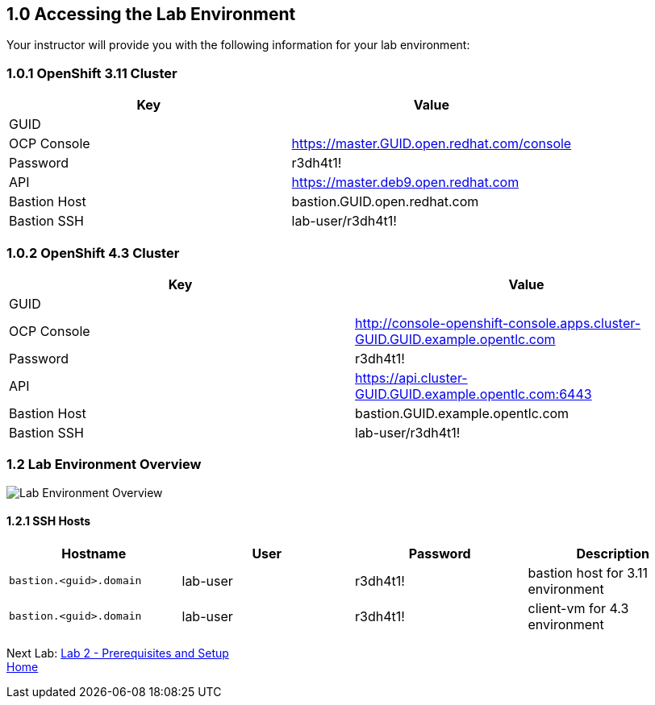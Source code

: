 == 1.0 Accessing the Lab Environment

Your instructor will provide you with the following information for your lab environment:

=== 1.0.1 OpenShift 3.11 Cluster

[cols=",",options="header",]
|===
|Key |Value
|GUID |
|OCP Console |https://master.GUID.open.redhat.com/console
|Password |r3dh4t1!
|API |https://master.deb9.open.redhat.com
|Bastion Host |bastion.GUID.open.redhat.com
|Bastion SSH |lab-user/r3dh4t1!
|===

=== 1.0.2 OpenShift 4.3 Cluster

[width="100%",cols="50%,50%",options="header",]
|===
|Key |Value
|GUID |
|OCP Console |http://console-openshift-console.apps.cluster-GUID.GUID.example.opentlc.com
|Password |r3dh4t1!
|API |https://api.cluster-GUID.GUID.example.opentlc.com:6443
|Bastion Host |bastion.GUID.example.opentlc.com
|Bastion SSH |lab-user/r3dh4t1!
|===

=== 1.2 Lab Environment Overview

image:screenshots/lab1/lab-env-overview.png[Lab Environment Overview]

==== 1.2.1 SSH Hosts

[cols=",,,",options="header",]
|===
|Hostname |User |Password |Description
|`bastion.<guid>.domain` |lab-user |r3dh4t1! |bastion host for 3.11 environment
|`bastion.<guid>.domain` |lab-user |r3dh4t1! |client-vm for 4.3 environment
|===

Next Lab: link:./2.adoc[Lab 2 - Prerequisites and Setup] +
link:./README.adoc[Home]
